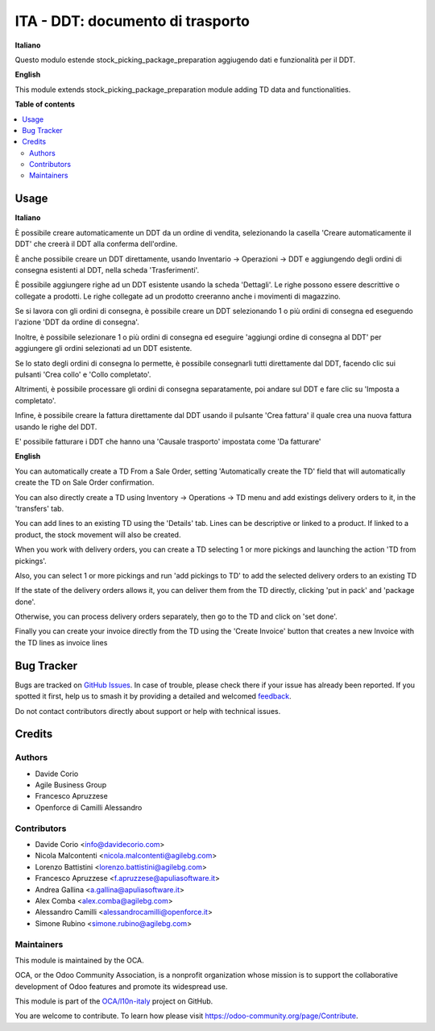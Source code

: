 =================================
ITA - DDT: documento di trasporto
=================================

.. 
   !!!!!!!!!!!!!!!!!!!!!!!!!!!!!!!!!!!!!!!!!!!!!!!!!!!!
   !! This file is generated by oca-gen-addon-readme !!
   !! changes will be overwritten.                   !!
   !!!!!!!!!!!!!!!!!!!!!!!!!!!!!!!!!!!!!!!!!!!!!!!!!!!!
   !! source digest: sha256:4b132bb38f76f122a4d733ec3d046ec68bd7c92418eac6ea460ea33eee44c153
   !!!!!!!!!!!!!!!!!!!!!!!!!!!!!!!!!!!!!!!!!!!!!!!!!!!!

.. |badge1| image:: https://img.shields.io/badge/maturity-Beta-yellow.png
    :target: https://odoo-community.org/page/development-status
    :alt: Beta
.. |badge2| image:: https://img.shields.io/badge/licence-AGPL--3-blue.png
    :target: http://www.gnu.org/licenses/agpl-3.0-standalone.html
    :alt: License: AGPL-3
.. |badge3| image:: https://img.shields.io/badge/github-OCA%2Fl10n--italy-lightgray.png?logo=github
    :target: https://github.com/OCA/l10n-italy/tree/12.0/l10n_it_ddt
    :alt: OCA/l10n-italy
.. |badge4| image:: https://img.shields.io/badge/weblate-Translate%20me-F47D42.png
    :target: https://translation.odoo-community.org/projects/l10n-italy-12-0/l10n-italy-12-0-l10n_it_ddt
    :alt: Translate me on Weblate
.. |badge5| image:: https://img.shields.io/badge/runboat-Try%20me-875A7B.png
    :target: https://runboat.odoo-community.org/builds?repo=OCA/l10n-italy&target_branch=12.0
    :alt: Try me on Runboat

|badge1| |badge2| |badge3| |badge4| |badge5|

**Italiano**

Questo modulo estende stock_picking_package_preparation aggiugendo dati e funzionalità per il DDT.

**English**

This module extends stock_picking_package_preparation module adding TD data and functionalities.

**Table of contents**

.. contents::
   :local:

Usage
=====

**Italiano**

È possibile creare automaticamente un DDT da un ordine di vendita, selezionando la casella 'Creare automaticamente il DDT' che creerà il DDT alla conferma
dell'ordine.

È anche possibile creare un DDT direttamente, usando
Inventario -> Operazioni -> DDT
e aggiungendo degli ordini di consegna esistenti al DDT, nella scheda 'Trasferimenti'.

È possibile aggiungere righe ad un DDT esistente usando la scheda 'Dettagli'.
Le righe possono essere descrittive o collegate a prodotti. Le righe collegate
ad un prodotto creeranno anche i movimenti di magazzino.

Se si lavora con gli ordini di consegna, è possibile creare un DDT selezionando
1 o più ordini di consegna ed eseguendo l'azione 'DDT da ordine di consegna'.

Inoltre, è possibile selezionare 1 o più ordini di consegna ed eseguire
'aggiungi ordine di consegna al DDT' per aggiungere gli ordini selezionati ad un DDT
esistente.

Se lo stato degli ordini di consegna lo permette, è possibile consegnarli tutti
direttamente dal DDT, facendo clic sui pulsanti 'Crea collo' e 'Collo completato'.

Altrimenti, è possibile processare gli ordini di consegna separatamente, poi
andare sul DDT e fare clic su 'Imposta a completato'.

Infine, è possibile creare la fattura direttamente dal DDT usando il pulsante 'Crea fattura' il quale crea una nuova fattura usando le righe del DDT.

E' possibile fatturare i DDT che hanno una 'Causale trasporto' impostata come 'Da fatturare'

**English**

You can automatically create a TD From a Sale Order, setting
'Automatically create the TD' field that will automatically create the TD on
Sale Order confirmation.

You can also directly create a TD using
Inventory -> Operations -> TD
menu and add existings delivery orders to it, in the 'transfers' tab.

You can add lines to an existing TD using the 'Details' tab.
Lines can be descriptive or linked to a product. If linked to a product,
the stock movement will also be created.

When you work with delivery orders, you can create a TD selecting 1 or more
pickings and launching the action 'TD from pickings'.

Also, you can select 1 or more pickings and run 'add pickings to TD' to add
the selected delivery orders to an existing TD

If the state of the delivery orders allows it, you can deliver them from the
TD directly, clicking 'put in pack' and 'package done'.

Otherwise, you can process delivery orders separately, then go to the TD and
click on 'set done'.

Finally you can create your invoice directly from the TD using the
'Create Invoice' button that creates a new Invoice with the TD lines as
invoice lines

Bug Tracker
===========

Bugs are tracked on `GitHub Issues <https://github.com/OCA/l10n-italy/issues>`_.
In case of trouble, please check there if your issue has already been reported.
If you spotted it first, help us to smash it by providing a detailed and welcomed
`feedback <https://github.com/OCA/l10n-italy/issues/new?body=module:%20l10n_it_ddt%0Aversion:%2012.0%0A%0A**Steps%20to%20reproduce**%0A-%20...%0A%0A**Current%20behavior**%0A%0A**Expected%20behavior**>`_.

Do not contact contributors directly about support or help with technical issues.

Credits
=======

Authors
~~~~~~~

* Davide Corio
* Agile Business Group
* Francesco Apruzzese
* Openforce di Camilli Alessandro

Contributors
~~~~~~~~~~~~

* Davide Corio <info@davidecorio.com>
* Nicola Malcontenti <nicola.malcontenti@agilebg.com>
* Lorenzo Battistini <lorenzo.battistini@agilebg.com>
* Francesco Apruzzese <f.apruzzese@apuliasoftware.it>
* Andrea Gallina <a.gallina@apuliasoftware.it>
* Alex Comba <alex.comba@agilebg.com>
* Alessandro Camilli <alessandrocamilli@openforce.it>
* Simone Rubino <simone.rubino@agilebg.com>

Maintainers
~~~~~~~~~~~

This module is maintained by the OCA.

.. image:: https://odoo-community.org/logo.png
   :alt: Odoo Community Association
   :target: https://odoo-community.org

OCA, or the Odoo Community Association, is a nonprofit organization whose
mission is to support the collaborative development of Odoo features and
promote its widespread use.

This module is part of the `OCA/l10n-italy <https://github.com/OCA/l10n-italy/tree/12.0/l10n_it_ddt>`_ project on GitHub.

You are welcome to contribute. To learn how please visit https://odoo-community.org/page/Contribute.
